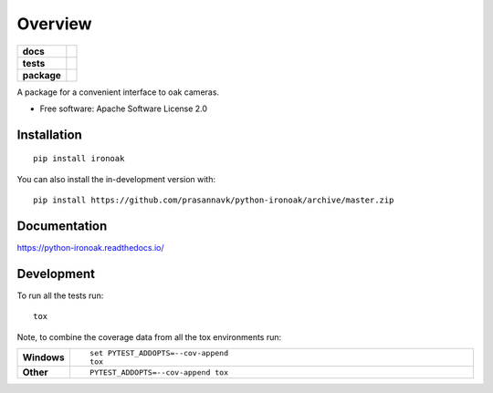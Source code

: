 ========
Overview
========

.. start-badges

.. list-table::
    :stub-columns: 1

    * - docs
      - |docs|
    * - tests
      - | |github-actions| |requires|
        | |codecov|
    * - package
      - | |version| |wheel| |supported-versions| |supported-implementations|
        | |commits-since|
.. |docs| image:: https://readthedocs.org/projects/python-ironoak/badge/?style=flat
    :target: https://python-ironoak.readthedocs.io/
    :alt: Documentation Status

.. |github-actions| image:: https://github.com/prasannavk/python-ironoak/actions/workflows/github-actions.yml/badge.svg
    :alt: GitHub Actions Build Status
    :target: https://github.com/prasannavk/python-ironoak/actions

.. |requires| image:: https://requires.io/github/prasannavk/python-ironoak/requirements.svg?branch=master
    :alt: Requirements Status
    :target: https://requires.io/github/prasannavk/python-ironoak/requirements/?branch=master

.. |codecov| image:: https://codecov.io/gh/prasannavk/python-ironoak/branch/master/graphs/badge.svg?branch=master
    :alt: Coverage Status
    :target: https://codecov.io/github/prasannavk/python-ironoak

.. |version| image:: https://img.shields.io/pypi/v/ironoak.svg
    :alt: PyPI Package latest release
    :target: https://pypi.org/project/ironoak

.. |wheel| image:: https://img.shields.io/pypi/wheel/ironoak.svg
    :alt: PyPI Wheel
    :target: https://pypi.org/project/ironoak

.. |supported-versions| image:: https://img.shields.io/pypi/pyversions/ironoak.svg
    :alt: Supported versions
    :target: https://pypi.org/project/ironoak

.. |supported-implementations| image:: https://img.shields.io/pypi/implementation/ironoak.svg
    :alt: Supported implementations
    :target: https://pypi.org/project/ironoak

.. |commits-since| image:: https://img.shields.io/github/commits-since/prasannavk/python-ironoak/v0.0.0.svg
    :alt: Commits since latest release
    :target: https://github.com/prasannavk/python-ironoak/compare/v0.0.0...master



.. end-badges

A package for a convenient interface to oak cameras.

* Free software: Apache Software License 2.0

Installation
============

::

    pip install ironoak

You can also install the in-development version with::

    pip install https://github.com/prasannavk/python-ironoak/archive/master.zip


Documentation
=============


https://python-ironoak.readthedocs.io/


Development
===========

To run all the tests run::

    tox

Note, to combine the coverage data from all the tox environments run:

.. list-table::
    :widths: 10 90
    :stub-columns: 1

    - - Windows
      - ::

            set PYTEST_ADDOPTS=--cov-append
            tox

    - - Other
      - ::

            PYTEST_ADDOPTS=--cov-append tox
